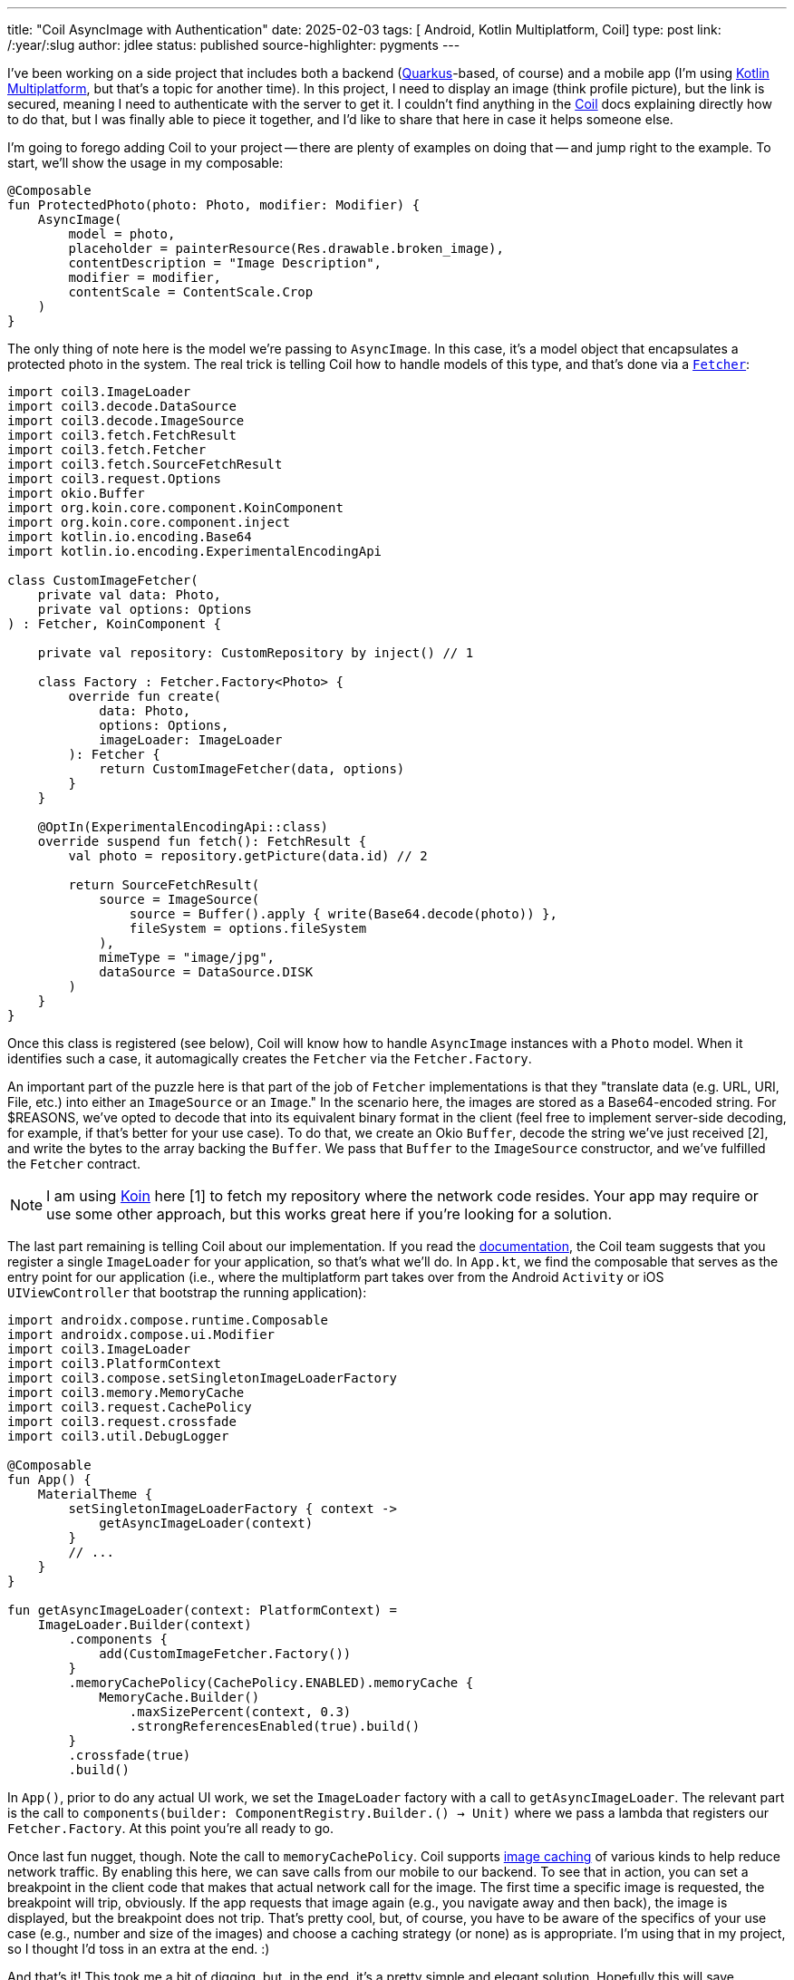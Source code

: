 ---
title: "Coil AsyncImage with Authentication"
date: 2025-02-03
tags: [ Android, Kotlin Multiplatform, Coil]
type: post
link: /:year/:slug
author: jdlee
status: published
source-highlighter: pygments
---

I've been working on a side project that includes both a backend (https://quarkus.io[Quarkus]-based, of course) and a mobile app (I'm using
https://kotlinlang.org/docs/multiplatform.html[Kotlin Multiplatform], but that's a topic for another time). In this project, I need to display an image (think profile
picture), but the link is secured, meaning I need to authenticate with the server to get it. I couldn't find anything in
the https://coil-kt.github.io/coil/[Coil] docs explaining directly how to do that, but I was finally able to piece it together, and I'd like to share
that here in case it helps someone else.

// more

I'm going to forego adding Coil to your project -- there are plenty of examples on doing that -- and jump right to
the example. To start, we'll show the usage in my composable:

[source,kotlin]
----
@Composable
fun ProtectedPhoto(photo: Photo, modifier: Modifier) {
    AsyncImage(
        model = photo,
        placeholder = painterResource(Res.drawable.broken_image),
        contentDescription = "Image Description",
        modifier = modifier,
        contentScale = ContentScale.Crop
    )
}
----

The only thing of note here is the model we're passing to `AsyncImage`. In this case, it's a model object that encapsulates a protected photo in the system. The real trick is telling Coil how to handle models of this type, and that's done via
 a https://coil-kt.github.io/coil/image_pipeline/#fetchers[`Fetcher`]:

[source,kotlin]
----
import coil3.ImageLoader
import coil3.decode.DataSource
import coil3.decode.ImageSource
import coil3.fetch.FetchResult
import coil3.fetch.Fetcher
import coil3.fetch.SourceFetchResult
import coil3.request.Options
import okio.Buffer
import org.koin.core.component.KoinComponent
import org.koin.core.component.inject
import kotlin.io.encoding.Base64
import kotlin.io.encoding.ExperimentalEncodingApi

class CustomImageFetcher(
    private val data: Photo,
    private val options: Options
) : Fetcher, KoinComponent {

    private val repository: CustomRepository by inject() // 1

    class Factory : Fetcher.Factory<Photo> {
        override fun create(
            data: Photo,
            options: Options,
            imageLoader: ImageLoader
        ): Fetcher {
            return CustomImageFetcher(data, options)
        }
    }

    @OptIn(ExperimentalEncodingApi::class)
    override suspend fun fetch(): FetchResult {
        val photo = repository.getPicture(data.id) // 2

        return SourceFetchResult(
            source = ImageSource(
                source = Buffer().apply { write(Base64.decode(photo)) },
                fileSystem = options.fileSystem
            ),
            mimeType = "image/jpg",
            dataSource = DataSource.DISK
        )
    }
}
----

Once this class is registered (see below), Coil will know how to handle `AsyncImage` instances with a `Photo` model. When it identifies such a case, it automagically creates the `Fetcher` via the `Fetcher.Factory`.

An important part of the puzzle here is that part of the job of `Fetcher` implementations is that they "translate data (e.g. URL, URI, File, etc.) into either an `ImageSource` or an `Image`." In the scenario here, the images are stored as a Base64-encoded string. For $REASONS, we've opted to decode that into its equivalent binary format in the client (feel free to implement server-side decoding, for example, if that's better for your use case). To do that, we create an Okio `Buffer`, decode the string we've just received [2], and write the bytes to the array backing the `Buffer`. We pass that `Buffer` to the `ImageSource` constructor, and we've fulfilled the `Fetcher` contract.

[NOTE]
====
I am using https://insert-koin.io/[Koin] here [1] to fetch my repository where the network code resides. Your app may require or use some other approach, but this works great here if you're looking for a solution.
====

The last part remaining is telling Coil about our implementation. If you read the https://coil-kt.github.io/coil/image_loaders/[documentation], the Coil team suggests that you register a single `ImageLoader` for your application, so that's what we'll do. In `App.kt`, we find the composable that serves as the entry point for our application (i.e., where the multiplatform part takes over from the Android `Activity` or iOS `UIViewController` that bootstrap the running application):

[source,kotlin]
----
import androidx.compose.runtime.Composable
import androidx.compose.ui.Modifier
import coil3.ImageLoader
import coil3.PlatformContext
import coil3.compose.setSingletonImageLoaderFactory
import coil3.memory.MemoryCache
import coil3.request.CachePolicy
import coil3.request.crossfade
import coil3.util.DebugLogger

@Composable
fun App() {
    MaterialTheme {
        setSingletonImageLoaderFactory { context ->
            getAsyncImageLoader(context)
        }
        // ...
    }
}

fun getAsyncImageLoader(context: PlatformContext) =
    ImageLoader.Builder(context)
        .components {
            add(CustomImageFetcher.Factory())
        }
        .memoryCachePolicy(CachePolicy.ENABLED).memoryCache {
            MemoryCache.Builder()
                .maxSizePercent(context, 0.3)
                .strongReferencesEnabled(true).build()
        }
        .crossfade(true)
        .build()
----

In `App()`, prior to do any actual UI work, we set the `ImageLoader` factory with a call to `getAsyncImageLoader`. The relevant part is the call to `components(builder: ComponentRegistry.Builder.() -> Unit)` where we pass a lambda that registers our `Fetcher.Factory`. At this point you're all ready to go.

Once last fun nugget, though. Note the call to `memoryCachePolicy`. Coil supports https://coil-kt.github.io/coil/image_loaders/#caching[image caching] of various kinds to help reduce network traffic. By enabling this here, we can save calls from our mobile to our backend. To see that in action, you can set a breakpoint in the client code that makes that actual network call for the image. The first time a specific image is requested, the breakpoint will trip, obviously. If the app requests that image again (e.g., you navigate away and then back), the image is displayed, but the breakpoint does not trip. That's pretty cool, but, of course, you have to be aware of the specifics of your use case (e.g., number and size of the images) and choose a caching strategy (or none) as is appropriate. I'm using that in my project, so I thought I'd toss in an extra at the end. :)

And that's it! This took me a bit of digging, but, in the end, it's a pretty simple and elegant solution. Hopefully this will save someone else some time.

Enjoy!
